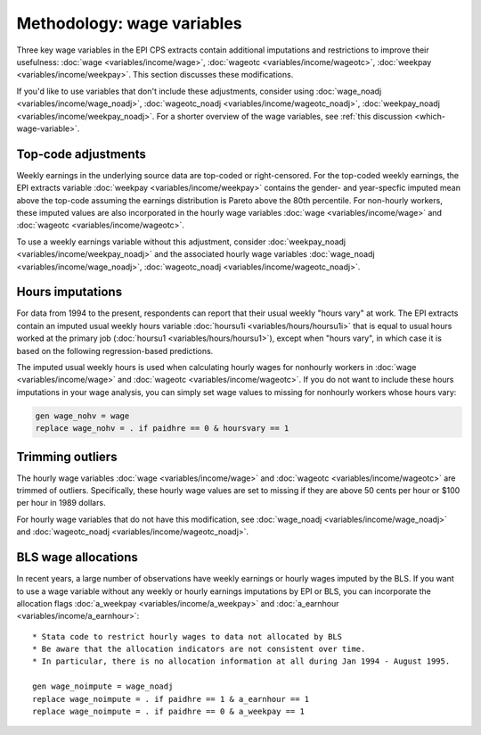 ===============================================================================
Methodology: wage variables
===============================================================================
Three key wage variables in the EPI CPS extracts contain additional imputations and restrictions to improve their usefulness: :doc:`wage <variables/income/wage>`, :doc:`wageotc <variables/income/wageotc>`, :doc:`weekpay <variables/income/weekpay>`. This section discusses these modifications.

If you'd like to use variables that don't include these adjustments, consider using :doc:`wage_noadj <variables/income/wage_noadj>`, :doc:`wageotc_noadj <variables/income/wageotc_noadj>`, :doc:`weekpay_noadj <variables/income/weekpay_noadj>`. For a shorter overview of the wage variables, see :ref:`this discussion <which-wage-variable>`.

Top-code adjustments
===============================================================================
Weekly earnings in the underlying source data are top-coded or right-censored. For the top-coded weekly earnings, the EPI extracts variable :doc:`weekpay <variables/income/weekpay>` contains the gender- and year-specfic imputed mean above the top-code assuming the earnings distribution is Pareto above the 80th percentile. For non-hourly workers, these imputed values are also incorporated in the hourly wage variables :doc:`wage <variables/income/wage>` and :doc:`wageotc <variables/income/wageotc>`.

To use a weekly earnings variable without this adjustment, consider :doc:`weekpay_noadj <variables/income/weekpay_noadj>` and the associated hourly wage variables :doc:`wage_noadj <variables/income/wage_noadj>`, :doc:`wageotc_noadj <variables/income/wageotc_noadj>`.

.. toggle-header::
	:header: Function used to impute the mean above the topcode (**show/hide code**)

	.. literalinclude:: misc/topcode_impute.ado

.. toggle-header::
	:header: Specific top-code adjustment used for weekly earnings (**show/hide code**)

	.. literalinclude:: misc/generate_weekpay.do


Hours imputations
===============================================================================
For data from 1994 to the present, respondents can report that their usual weekly "hours vary" at work. The EPI extracts contain an imputed usual weekly hours variable :doc:`hoursu1i <variables/hours/hoursu1i>` that is equal to usual hours worked at the primary job (:doc:`hoursu1 <variables/hours/hoursu1>`), except when "hours vary", in which case it is based on the following regression-based predictions.

.. toggle-header::
	:header: Demographic & industry-based usual hours prediction (**show/hide code**)

	.. literalinclude:: misc/generate_hoursu1i.do

The imputed usual weekly hours is used when calculating hourly wages for nonhourly workers in :doc:`wage <variables/income/wage>` and :doc:`wageotc <variables/income/wageotc>`. If you do not want to include these hours imputations in your wage analysis, you can simply set wage values to missing for nonhourly workers whose hours vary:

.. code::

	gen wage_nohv = wage
	replace wage_nohv = . if paidhre == 0 & hoursvary == 1


Trimming outliers
===============================================================================
The hourly wage variables :doc:`wage <variables/income/wage>` and :doc:`wageotc <variables/income/wageotc>` are trimmed of outliers.
Specifically, these hourly wage values are set to missing if they are above 50 cents per hour or $100 per hour in 1989 dollars.

For hourly wage variables that do not have this modification, see :doc:`wage_noadj <variables/income/wage_noadj>` and :doc:`wageotc_noadj <variables/income/wageotc_noadj>`.

.. toggle-header:: rubric
	:header: Hourly wage limits for wage and wageotc (**show/hide table**)

	.. csv-table::
		:header: "Year","CPI-U-RS, extended","Lower limit ($)","Upper limit ($)"
		:file: misc/extremewages.csv

	Download this :download:`table <misc/extremewages.csv>`.


BLS wage allocations
================================================================================
In recent years, a large number of observations have weekly earnings or hourly wages imputed by the BLS. If you want to use a wage variable without any weekly or hourly earnings imputations by EPI or BLS, you can incorporate the allocation flags :doc:`a_weekpay <variables/income/a_weekpay>` and :doc:`a_earnhour <variables/income/a_earnhour>`:

::

	* Stata code to restrict hourly wages to data not allocated by BLS
	* Be aware that the allocation indicators are not consistent over time.
	* In particular, there is no allocation information at all during Jan 1994 - August 1995.

	gen wage_noimpute = wage_noadj
	replace wage_noimpute = . if paidhre == 1 & a_earnhour == 1
	replace wage_noimpute = . if paidhre == 0 & a_weekpay == 1
